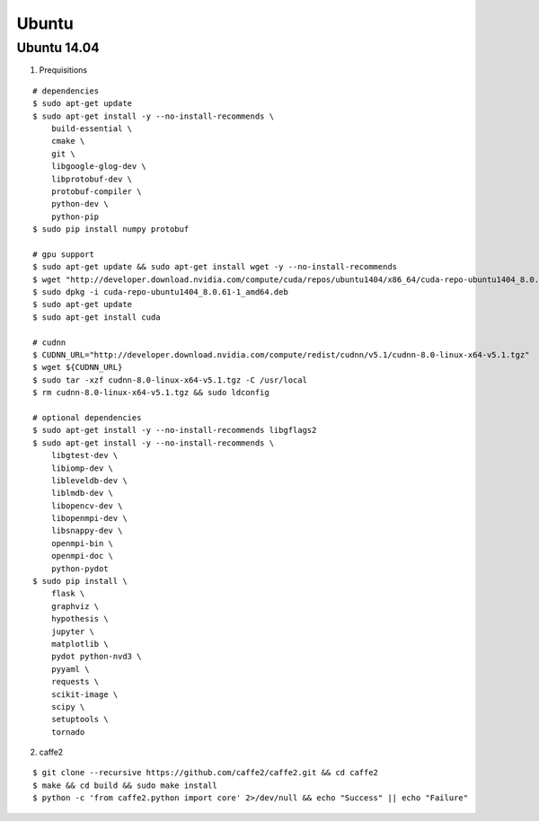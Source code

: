 ##############################################################################
Ubuntu
##############################################################################


==============================================================================
Ubuntu 14.04
==============================================================================

1. Prequisitions

::

    # dependencies
    $ sudo apt-get update
    $ sudo apt-get install -y --no-install-recommends \
        build-essential \
        cmake \
        git \
        libgoogle-glog-dev \
        libprotobuf-dev \
        protobuf-compiler \
        python-dev \
        python-pip                          
    $ sudo pip install numpy protobuf

    # gpu support
    $ sudo apt-get update && sudo apt-get install wget -y --no-install-recommends
    $ wget "http://developer.download.nvidia.com/compute/cuda/repos/ubuntu1404/x86_64/cuda-repo-ubuntu1404_8.0.61-1_amd64.deb"
    $ sudo dpkg -i cuda-repo-ubuntu1404_8.0.61-1_amd64.deb
    $ sudo apt-get update
    $ sudo apt-get install cuda

    # cudnn
    $ CUDNN_URL="http://developer.download.nvidia.com/compute/redist/cudnn/v5.1/cudnn-8.0-linux-x64-v5.1.tgz"
    $ wget ${CUDNN_URL}
    $ sudo tar -xzf cudnn-8.0-linux-x64-v5.1.tgz -C /usr/local
    $ rm cudnn-8.0-linux-x64-v5.1.tgz && sudo ldconfig

    # optional dependencies
    $ sudo apt-get install -y --no-install-recommends libgflags2
    $ sudo apt-get install -y --no-install-recommends \
        libgtest-dev \
        libiomp-dev \
        libleveldb-dev \
        liblmdb-dev \
        libopencv-dev \
        libopenmpi-dev \
        libsnappy-dev \
        openmpi-bin \
        openmpi-doc \
        python-pydot
    $ sudo pip install \
        flask \
        graphviz \
        hypothesis \
        jupyter \
        matplotlib \
        pydot python-nvd3 \
        pyyaml \
        requests \
        scikit-image \
        scipy \
        setuptools \
        tornado


2. caffe2

::

    $ git clone --recursive https://github.com/caffe2/caffe2.git && cd caffe2
    $ make && cd build && sudo make install
    $ python -c 'from caffe2.python import core' 2>/dev/null && echo "Success" || echo "Failure"

